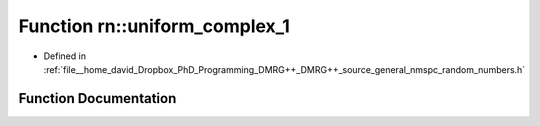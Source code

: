 .. _exhale_function_namespacern_1afbf68e8422a48d791f0d7b4378868ab0:

Function rn::uniform_complex_1
==============================

- Defined in :ref:`file__home_david_Dropbox_PhD_Programming_DMRG++_DMRG++_source_general_nmspc_random_numbers.h`


Function Documentation
----------------------


.. doxygenfunction:: rn::uniform_complex_1()
